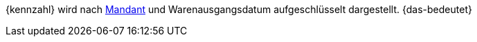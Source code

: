 {kennzahl} wird nach <<webshop/mandanten-verwalten#, Mandant>> und Warenausgangsdatum aufgeschlüsselt dargestellt. {das-bedeutet}
